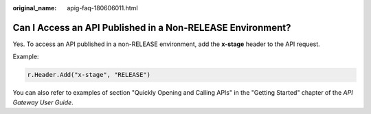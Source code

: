 :original_name: apig-faq-180606011.html

.. _apig-faq-180606011:

Can I Access an API Published in a Non-RELEASE Environment?
===========================================================

Yes. To access an API published in a non-RELEASE environment, add the **x-stage** header to the API request.

Example:

.. code-block::

   r.Header.Add("x-stage", "RELEASE")

You can also refer to examples of section "Quickly Opening and Calling APIs" in the "Getting Started" chapter of the *API Gateway User Guide*.
